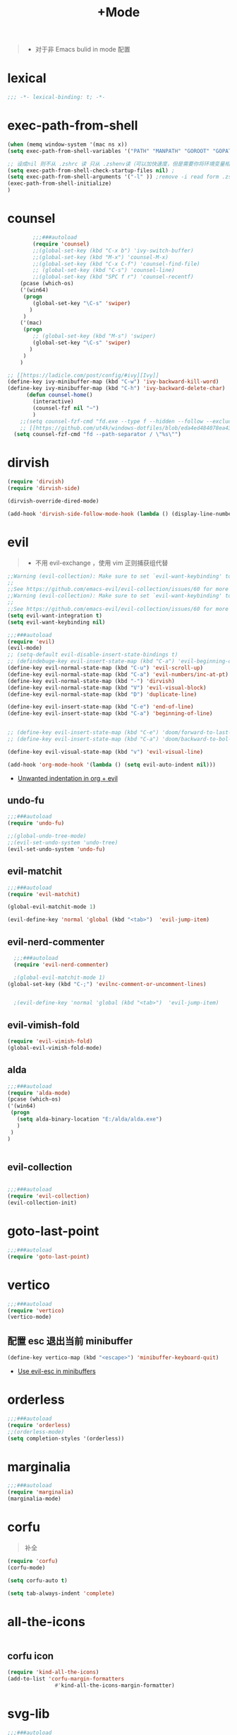 #+TITLE:  +Mode

#+begin_quote
- 对于非 Emacs bulid in mode 配置
#+end_quote



* lexical
#+begin_src emacs-lisp
;;; -*- lexical-binding: t; -*-
#+end_src


* exec-path-from-shell
#+begin_src emacs-lisp
  (when (memq window-system '(mac ns x))
  (setq exec-path-from-shell-variables '("PATH" "MANPATH" "GOROOT" "GOPATH" "EDITOR" "PYTHONPATH" "DENOTE"))

  ;; 设成nil 则不从 .zshrc 读 只从 .zshenv读（可以加快速度，但是需要你将环境变量相关的都放到 .zshenv 中，而非 .zshrc 中）
  (setq exec-path-from-shell-check-startup-files nil) ;
  (setq exec-path-from-shell-arguments '("-l" )) ;remove -i read form .zshenv
  (exec-path-from-shell-initialize)
  )
#+end_src

#+RESULTS:
: ((DENOTE) (PYTHONPATH) (EDITOR) (GOPATH) (GOROOT) (MANPATH . /opt/homebrew/share/man:/usr/share/man:/usr/local/share/man:/opt/homebrew/share/man:) (PATH . /Library/Frameworks/Python.framework/Versions/2.7/bin:/opt/homebrew/bin:/opt/homebrew/sbin:/usr/local/bin:/usr/bin:/bin:/usr/sbin:/sbin:/Library/Apple/usr/bin:/Library/Frameworks/Python.framework/Versions/2.7/bin:/opt/homebrew/bin:/opt/homebrew/sbin:/Users/luojiawei/.cargo/bin))

* counsel
#+begin_src emacs-lisp
        ;;;###autoload
        (require 'counsel)
        ;;(global-set-key (kbd "C-x b") 'ivy-switch-buffer)
        ;;(global-set-key (kbd "M-x") 'counsel-M-x)
        ;;(global-set-key (kbd "C-x C-f") 'counsel-find-file)
        ;; (global-set-key (kbd "C-s") 'counsel-line)
        ;;(global-set-key (kbd "SPC f r") 'counsel-recentf)
    (pcase (which-os)
    ('(win64)
     (progn
        (global-set-key "\C-s" 'swiper)
       )
     )
    ('(mac)
     (progn
        ;; (global-set-key (kbd "M-s") 'swiper)
        (global-set-key "\C-s" 'swiper)
       )
     )
    )

;; [[https://ladicle.com/post/config/#ivy][Ivy]]
(define-key ivy-minibuffer-map (kbd "C-w") 'ivy-backward-kill-word)
(define-key ivy-minibuffer-map (kbd "C-h") 'ivy-backward-delete-char)
      (defun counsel-home()
        (interactive)
        (counsel-fzf nil "~")
        )
    ;;(setq counsel-fzf-cmd "fd.exe --type f --hidden --follow --exclude .git --color never '%s'")
    ;; [[https://github.com/ut4k/windows-dotfiles/blob/eda4ed484078ea4309b42634737934167191951c/AppData/Roaming/.emacs#L964][fzfはうまくうごかないのでfdを代用する]]
  (setq counsel-fzf-cmd "fd --path-separator / \"%s\"")

#+end_src


* dirvish
#+begin_src emacs-lisp
(require 'dirvish)
(require 'dirvish-side)

(dirvish-override-dired-mode)

(add-hook 'dirvish-side-follow-mode-hook (lambda () (display-line-numbers-mode -1)))
#+end_src

* evil
#+begin_quote
- 不用 evil-exchange ，使用 vim 正则捕获组代替
#+end_quote
#+begin_src emacs-lisp
;;Warning (evil-collection): Make sure to set `evil-want-keybinding' to nil before loading evil or evil-collection.
;;
;;See https://github.com/emacs-evil/evil-collection/issues/60 for more details.
;;Warning (evil-collection): Make sure to set `evil-want-keybinding' to nil before loading evil or evil-collection.
;;
;;See https://github.com/emacs-evil/evil-collection/issues/60 for more details.
(setq evil-want-integration t)
(setq evil-want-keybinding nil)

;;;###autoload
(require 'evil)
(evil-mode)
;; (setq-default evil-disable-insert-state-bindings t)
;; (defindebuge-key evil-insert-state-map (kbd "C-a") 'evil-beginning-of-line)
(define-key evil-normal-state-map (kbd "C-u") 'evil-scroll-up)
(define-key evil-normal-state-map (kbd "C-a") 'evil-numbers/inc-at-pt)
(define-key evil-normal-state-map (kbd "-") 'dirvish)
(define-key evil-normal-state-map (kbd "V") 'evil-visual-block)
(define-key evil-normal-state-map (kbd "D") 'duplicate-line)

(define-key evil-insert-state-map (kbd "C-e") 'end-of-line)
(define-key evil-insert-state-map (kbd "C-a") 'beginning-of-line)


;; (define-key evil-insert-state-map (kbd "C-e") 'doom/forward-to-last-non-comment-or-eol)
;; (define-key evil-insert-state-map (kbd "C-a") 'doom/backward-to-bol-or-indent)

(define-key evil-visual-state-map (kbd "v") 'evil-visual-line)

(add-hook 'org-mode-hook '(lambda () (setq evil-auto-indent nil)))
#+end_src

#+RESULTS:
| org-appear-mode | org-num-mode | org-indent-mode | (closure ((hook . org-mode-hook) (--dolist-tail--) t) nil (lsp-bridge-mode 1)) | #[0 \301\211\207 [imenu-create-index-function org-imenu-get-tree] 2] | (lambda nil (setq evil-auto-indent nil)) | #[0 \300\301\302\303\304$\207 [add-hook change-major-mode-hook org-show-all append local] 5] | #[0 \300\301\302\303\304$\207 [add-hook change-major-mode-hook org-babel-show-result-all append local] 5] | org-babel-result-hide-spec | org-babel-hide-all-hashes |

- [[https://emacs.stackexchange.com/questions/42075/unwanted-indentation-in-org-evil][Unwanted indentation in org + evil]]

** undo-fu
#+begin_src emacs-lisp
;;;###autoload
(require 'undo-fu)

;;(global-undo-tree-mode)
;;(evil-set-undo-system 'undo-tree)
(evil-set-undo-system 'undo-fu)
#+end_src

#+RESULTS:
: undo-fu-only-redo

** evil-matchit
#+begin_src emacs-lisp
;;;###autoload
(require 'evil-matchit)

(global-evil-matchit-mode 1)

(evil-define-key 'normal 'global (kbd "<tab>")  'evil-jump-item)
#+end_src

** evil-nerd-commenter

#+begin_src emacs-lisp
  ;;;###autoload
  (require 'evil-nerd-commenter)

  ;(global-evil-matchit-mode 1)
(global-set-key (kbd "C-;") 'evilnc-comment-or-uncomment-lines)


  ;(evil-define-key 'normal 'global (kbd "<tab>")  'evil-jump-item)
#+end_src

** evil-vimish-fold
#+begin_src emacs-lisp
  (require 'evil-vimish-fold)
  (global-evil-vimish-fold-mode)
#+end_src

** alda
#+begin_src emacs-lisp
    ;;;###autoload
    (require 'alda-mode)
    (pcase (which-os)
    ('(win64)
     (progn
       (setq alda-binary-location "E:/alda/alda.exe")
       )
     )
    )


#+end_src

** evil-collection
#+begin_src emacs-lisp

;;;###autoload
(require 'evil-collection)
(evil-collection-init)

#+end_src

* goto-last-point
#+begin_src emacs-lisp
;;;###autoload
(require 'goto-last-point)
#+end_src

* vertico
#+begin_src emacs-lisp
;;;###autoload
(require 'vertico)
(vertico-mode)

#+end_src

** 配置 esc 退出当前 minibuffer
#+begin_src emacs-lisp
(define-key vertico-map (kbd "<escape>") 'minibuffer-keyboard-quit)
#+end_src
- [[https://github.com/emacs-evil/evil/pull/861][Use evil-esc in minibuffers]]

* orderless
#+begin_src emacs-lisp
;;;###autoload
(require 'orderless)
;;(orderless-mode)
(setq completion-styles '(orderless))
#+end_src

* marginalia
#+begin_src emacs-lisp
;;;###autoload
(require 'marginalia)
(marginalia-mode)
#+end_src

* corfu
#+begin_quote
补全
#+end_quote
#+begin_src emacs-lisp
(require 'corfu)
(corfu-mode)

(setq corfu-auto t)

(setq tab-always-indent 'complete)
#+end_src

* all-the-icons
#+begin_src emacs-lisp

#+end_src

** corfu icon
#+begin_src emacs-lisp
(require 'kind-all-the-icons)
(add-to-list 'corfu-margin-formatters 
               #'kind-all-the-icons-margin-formatter)
#+end_src

* svg-lib
#+begin_src emacs-lisp
;;;###autoload
(require 'svg-lib)
#+end_src

** svg-tag-mode
#+begin_src emacs-lisp
;;;###autoload
(require 'svg-tag-mode)

(setq svg-tag-tags
      '((":TODO:" . ((lambda (tag) (svg-tag-make "TODO"))))))
#+end_src

* awesome-tray-mode
#+begin_src emacs-lisp
;; (global-hide-mode-line-mode 1)
;;;###autoload
(require 'awesome-tray)
(awesome-tray-mode 1)
(setq
 awesome-tray-active-modules '("mode-name" "location" "buffer-name")
 awesome-tray-mode-line-active-color "White"
 )
#+end_src
#+begin_src emacs-lisp
(defun tray-module-timer-info ()
  (format "%s" org-timer-mode-line-string)
  )
(defface tray-module-timer-face
'((((background light))
				  :foreground "#00a400" :bold t)
				 (t
				  :foreground "green3" :bold t)
         )
"timer face "
:group 'awesome-tray)
(add-to-list 'awesome-tray-module-alist '("timer" . (tray-module-timer-info tray-module-timer-face)))
(add-to-list 'awesome-tray-active-modules "timer")
#+end_src

* tempel 
#+begin_src emacs-lisp
;; (global-hide-mode-line-mode 1)
;;;###autoload
;;(require 'tempel)
;;(setq tempel-path (concat config-path "templates"))

#+end_src

* smart-align 
#+begin_src emacs-lisp
;; (global-hide-mode-line-mode 1)
;;;###autoload
(require 'smart-align)

#+end_src

* find-file-in-project
#+begin_src emacs-lisp
  ;;(ivy-mode 1)

  ;;;###autoload
  ;;(require 'find-file-in-project)
  ;;(setq ffip-project-root "~/")

#+end_src

* exec-path-from-shell
#+begin_src emacs-lisp
  ;;;###autoload
  (require 'exec-path-from-shell)
    (when (memq window-system '(mac ns x))
    (exec-path-from-shell-initialize))
#+end_src

* color-rg
#+begin_src emacs-lisp
  ;;(ivy-mode 1)

  ;;;###autoload
  (require 'color-rg)

#+end_src

* snails
#+begin_src emacs-lisp
  ;;   ;;;###autoload
  ;;   (require 'snails)
  ;;   (setq snails-show-with-frame nil)
  ;; (add-hook 'snails-mode-hook
	;;     (lambda ()
	;;       ;;(evil-insert-state)
	;;       (evil-emacs-state)
	;;       )
	;;     )
  ;; (with-eval-after-load 'snails
  ;;   (define-key snails-mode-map (kbd "C-n") #'snails-select-next-item)
  ;;   (define-key snails-mode-map (kbd "C-p") #'snails-select-prev-item)
  ;;   ;; )
#+end_src
- https://github.com/WeissP/.emacs.d-obsolete/blob/de441f64defa9fe7e17766890607a55c6051a00a/configs/weiss_keybindings%3Csnails.el

* auto-save
#+begin_src emacs-lisp
  ;;(ivy-mode 1)

  ;;;###autoload
  (require 'auto-save)
  (auto-save-enable)
(setq
 auto-save-idle 3
)

#+end_src

* yasnippet
#+begin_src emacs-lisp

    (require 'yasnippet)
    (yas-global-mode 1)
#+end_src

* lsp-bridge
#+begin_src emacs-lisp

  (require 'lsp-bridge)
  (global-lsp-bridge-mode)
  (setq lsp-bridge-python-command "python3")
#+end_src

* tempel
#+begin_src emacs-lisp
;;;###autoload
(require 'tempel)
(setq tempel-path (concat config-path "templates"))

#+end_src

* 光标移动

** avy
#+begin_src emacs-lisp
(require 'avy)
#+end_src
* orgmode

** ob-d2
#+begin_src emacs-lisp
(require 'ob-d2)

  (pcase (which-os)
    ('(win64)
     (progn
(setq ob-d2-cli-path "c:/Program Files/D2/d2.exe")
       )
     )
    )

#+end_src
* common lisp
** 
#+begin_src emacs-lisp
;;;###autoload
(require 'slime)
(slime-setup)
(slime-setup '(slime-fancy))
(setq inferior-lisp-program (executable-find "sbcl"))
  
#+end_src

* 结构

** imenu-list
#+begin_src emacs-lisp
    (require 'imenu-list)

  (setq markdown-imenu-generic-expression
        '(("title"  "^\\(.*\\)[\n]=+$" 1)
          ("h2-"    "^\\(.*\\)[\n]-+$" 1)
          ("h1"   "^# \\(.*\\)$" 1)
          ("h2"   "^## \\(.*\\)$" 1)
          ("h3"   "^### \\(.*\\)$" 1)
          ("h4"   "^#### \\(.*\\)$" 1)
          ("h5"   "^##### \\(.*\\)$" 1)
          ("h6"   "^###### \\(.*\\)$" 1)
          ("h7"   "^- \\(.*\\)$" 1)
          ("fn"   "^\\[\\^\\(.*\\)\\]" 1)))
    (add-hook 'markdown-mode-hook 'imenu-add-menubar-index)

(add-hook 'markdown-mode-hook
          (lambda ()
            (setq imenu-generic-expression markdown-imenu-generic-expression)))
    (setq imenu-auto-rescan t)
#+end_src

#+RESULTS:
: t


* hacking
 
#+begin_src emacs-lisp
(require 'helpful)
#+end_src

* polymode
#+begin_src emacs-lisp
;;;###autoload
(require 'polymode)
#+end_src

** quarto-mode
#+begin_src emacs-lisp
;;;###autoload
(require 'quarto-mode)
(add-to-list 'auto-mode-alist '("\\.qmd\\'" . poly-quarto-mode))
#+end_src

** Markdown

*** markdown-mode
#+begin_src emacs-lisp
  (autoload 'markdown-mode "markdown-mode"
     "Major mode for editing Markdown files" t)
  (add-to-list 'auto-mode-alist
	       '("\\.\\(?:md\\|markdown\\|mkd\\|mdown\\|mkdn\\|mdwn\\)\\'" . markdown-mode))

  (autoload 'gfm-mode "markdown-mode"
     "Major mode for editing GitHub Flavored Markdown files" t)
  (add-to-list 'auto-mode-alist '("README\\.md\\'" . gfm-mode))
#+end_src

* SQL

** flymake-sqlfluff
#+begin_src emacs-lisp
(require 'flymake-sqlfluff)
(add-hook 'sql-mode-hook #'flymake-sqlfluff-load)

#+end_src

** flymake-posframe
#+begin_src emacs-lisp
;(require 'flymake-posframe)
;(add-hook 'flymake-mode-hook #'flymake-posframe-mode)
#+end_src

* music
#+begin_quote
- 从windows同步过来的文件有^M
#+end_quote
#+begin_src emacs-lisp
  (require 'lilypond-mode)

(autoload 'LilyPond-mode "lilypond-mode" "LilyPond Editing Mode" t)
(add-to-list 'auto-mode-alist '("\\.ly$" . LilyPond-mode))
(add-to-list 'auto-mode-alist '("\\.ily$" . LilyPond-mode))
(add-hook 'LilyPond-mode-hook (lambda () (turn-on-font-lock)))
#+end_src

* prolog

** sweeprolog
#+begin_src emacs-lisp
#+end_src

* UI

** 字体
#+begin_src emacs-lisp
;; (require 'cnfonts)
;; ;; 让 cnfonts 在 Emacs 启动时自动生效。
;; (cnfonts-mode 1)
;; ;; 添加两个字号增大缩小的快捷键
;; (define-key cnfonts-mode-map (kbd "C--") #'cnfonts-decrease-fontsize)
;; (define-key cnfonts-mode-map (kbd "C-=") #'cnfonts-increase-fontsize)
#+end_src

** center-
#+begin_src emacs-lisp
;; A small minor mode to use a big fringe
;; (defvar bzg-big-fringe-mode nil)
;; (define-minor-mode bzg-big-fringe-mode
;;   "Minor mode to use big fringe in the current buffer."
;;   :init-value nil
;;   :global t
;;   :variable bzg-big-fringe-mode
;;   :group 'editing-basics
;;   (if (not bzg-big-fringe-mode)
;;       (set-fringe-style nil)
;;     (set-fringe-mode
;;      (/ (- (frame-pixel-width)
;;            (* 100 (frame-char-width)))
;;         2))))

;; ;; Now activate this global minor mode
;; (bzg-big-fringe-mode 1)

;; ;; To activate the fringe by default and deactivate it when windows
;; ;; are split vertically, uncomment this:
;;  (add-hook 'window-configuration-change-hook
;;            (lambda ()
;;              (if (delq nil
;;                        (let ((fw (frame-width)))
;;                          (mapcar (lambda(w) (< (window-width w) (/ fw 2)))
;;                                  (window-list))))
;;                  (bzg-big-fringe-mode 0)
;;                (bzg-big-fringe-mode 1))))

;; ;; Use a minimal cursor
;; ;; (setq default-cursor-type 'hbar)

;; ;; Get rid of the indicators in the fringe
;; (mapcar (lambda(fb) (set-fringe-bitmap-face fb 'org-hide))
;;         fringe-bitmaps)

(require 'centered-window)
(setq cwm-centered-window-width 210)
(centered-window-mode t)
#+end_src
- effect minibuffer
- https://bzg.fr/en/emacs-strip-tease/

#+RESULTS:


* util

** load-package
#+begin_src emacs-lisp

  (require 'org-element)

    (defun p(file) 
      (interactive)
      (setq org-ast
       (with-temp-buffer
    (insert-file-contents file)
    (org-mode)
    ;;(org-element-parse-buffer)

       (org-element-map (org-element-parse-buffer) 'headline
	 (lambda (x)
	   (org-element-property :raw-value x)
	   ;;(princ (org-element-property :raw-value x))
	   ;;(terpri )
    ))
    )
       )
      ;;(print org-ast)
      )


    ;;(setq error-package '())


      ;; 错误处理
    ;; (mapc
    ;;  (lambda (x)
    ;;    (condition-case err
    ;;   (package-install x)
    ;;      (error
    ;; (push x error-package)
    ;; )
    ;;  )
    ;;     )
    ;;  (p

    ;;     (concat config-path "+Mode.org")
    ;;     )
    ;;    )

#+end_src

